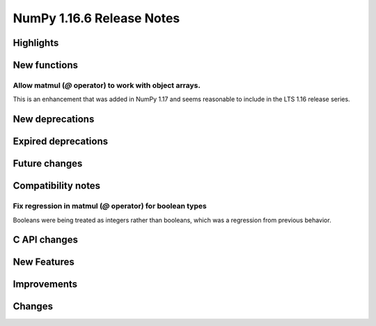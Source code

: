 ==========================
NumPy 1.16.6 Release Notes
==========================


Highlights
==========


New functions
=============

Allow matmul (`@` operator) to work with object arrays.
-------------------------------------------------------
This is an enhancement that was added in NumPy 1.17 and seems reasonable to
include in the LTS 1.16 release series.


New deprecations
================


Expired deprecations
====================


Future changes
==============


Compatibility notes
===================

Fix regression in matmul (`@` operator) for boolean types
---------------------------------------------------------
Booleans were being treated as integers rather than booleans,
which was a regression from previous behavior.


C API changes
=============


New Features
============


Improvements
============


Changes
=======
